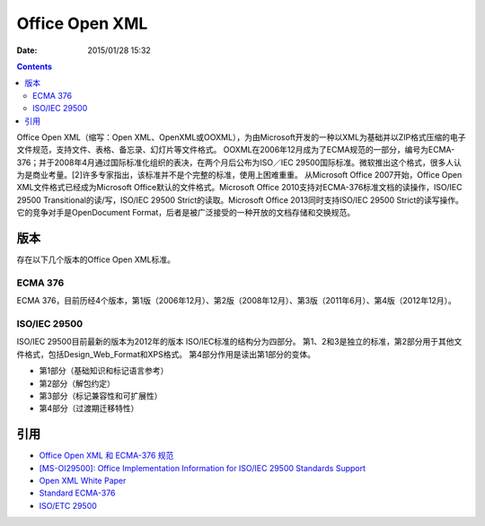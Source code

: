 Office Open XML
=========================

:Date: 2015/01/28 15:32

.. contents::

Office Open XML（缩写：Open XML、OpenXML或OOXML），为由Microsoft开发的一种以XML为基础并以ZIP格式压缩的电子文件规范，支持文件、表格、备忘录、幻灯片等文件格式。
OOXML在2006年12月成为了ECMA规范的一部分，编号为ECMA-376；并于2008年4月通过国际标准化组织的表决，在两个月后公布为ISO／IEC 29500国际标准。微软推出这个格式，很多人认为是商业考量。[2]许多专家指出，该标准并不是个完整的标准，使用上困难重重。
从Microsoft Office 2007开始，Office Open XML文件格式已经成为Microsoft Office默认的文件格式。Microsoft Office 2010支持对ECMA-376标准文档的读操作，ISO/IEC 29500 Transitional的读/写，ISO/IEC 29500 Strict的读取。Microsoft Office 2013同时支持ISO/IEC 29500 Strict的读写操作。
它的竞争对手是OpenDocument Format，后者是被广泛接受的一种开放的文档存储和交换规范。

版本
-----------
存在以下几个版本的Office Open XML标准。

ECMA 376
^^^^^^^^^^^^^^^^^
ECMA 376，目前历经4个版本，第1版（2006年12月）、第2版（2008年12月）、第3版（2011年6月）、第4版（2012年12月）。

ISO/IEC 29500
^^^^^^^^^^^^^^^
ISO/IEC 29500目前最新的版本为2012年的版本 ISO/IEC标准的结构分为四部分。
第1、2和3是独立的标准，第2部分用于其他文件格式，包括Design_Web_Format和XPS格式。
第4部分作用是读出第1部分的变体。

*   第1部分（基础知识和标记语言参考）
*   第2部分（解包约定）
*   第3部分（标记兼容性和可扩展性）
*   第4部分（过渡期迁移特性）

引用
---------

*   `Office Open XML 和 ECMA-376 规范 <https://msdn.microsoft.com/zh-cn/library/office/gg607163(v=office.14).aspx#IIOXML_H2>`_
*   `[MS-OI29500]: Office Implementation Information for ISO/IEC 29500 Standards Support <https://msdn.microsoft.com/en-us/library/ee908652(v=office.12).aspx>`_
*   `Open XML White Paper <http://www.ecma-international.org/news/TC45_current_work/OpenXML%20White%20Paper.pdf>`_
*   `Standard ECMA-376 <http://www.ecma-international.org/publications/standards/Ecma-376.htm>`_
*   `ISO/ETC 29500 <http://www.iso.org/iso/home/store/catalogue_ics/catalogue_detail_ics.htm?csnumber=59578>`_
